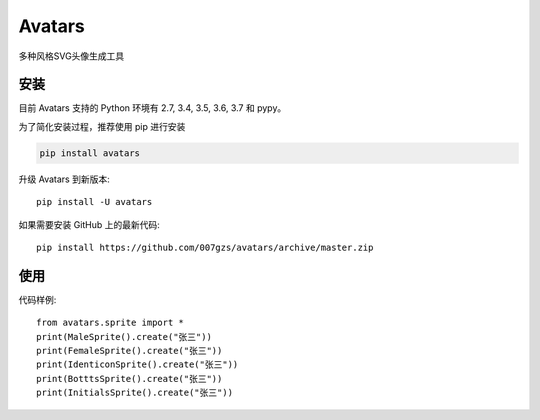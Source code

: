 #############################
Avatars
#############################

多种风格SVG头像生成工具

.. image:: https://github.com/007gzs/avatars/raw/master/resource/bottts_1.svg?sanitize=true
    :target: https://github.com/007gzs/avatars/raw/master/resource/bottts_1.svg
.. image:: https://github.com/007gzs/avatars/raw/master/resource/bottts_2.svg?sanitize=true
    :target: https://github.com/007gzs/avatars/raw/master/resource/bottts_2.svg
.. image:: https://github.com/007gzs/avatars/raw/master/resource/female_1.svg?sanitize=true
    :target: https://github.com/007gzs/avatars/raw/master/resource/female_1.svg
.. image:: https://github.com/007gzs/avatars/raw/master/resource/female_2.svg?sanitize=true
    :target: https://github.com/007gzs/avatars/raw/master/resource/female_2.svg
.. image:: https://github.com/007gzs/avatars/raw/master/resource/identicon_1.svg?sanitize=true
    :target: https://github.com/007gzs/avatars/raw/master/resource/identicon_1.svg
.. image:: https://github.com/007gzs/avatars/raw/master/resource/identicon_2.svg?sanitize=true
    :target: https://github.com/007gzs/avatars/raw/master/resource/identicon_2.svg
.. image:: https://github.com/007gzs/avatars/raw/master/resource/initials_1.svg?sanitize=true
    :target: https://github.com/007gzs/avatars/raw/master/resource/initials_1.svg
.. image:: https://github.com/007gzs/avatars/raw/master/resource/initials_2.svg?sanitize=true
    :target: https://github.com/007gzs/avatars/raw/master/resource/initials_2.svg
.. image:: https://github.com/007gzs/avatars/raw/master/resource/male_1.svg?sanitize=true
    :target: https://github.com/007gzs/avatars/raw/master/resource/male_1.svg
.. image:: https://github.com/007gzs/avatars/raw/master/resource/male_2.svg?sanitize=true
    :target: https://github.com/007gzs/avatars/raw/master/resource/male_2.svg

********
安装
********

目前 Avatars 支持的 Python 环境有 2.7, 3.4, 3.5, 3.6, 3.7 和 pypy。

为了简化安装过程，推荐使用 pip 进行安装

.. code-block:: bash

    pip install avatars

升级 Avatars 到新版本::

    pip install -U avatars

如果需要安装 GitHub 上的最新代码::

    pip install https://github.com/007gzs/avatars/archive/master.zip


********
使用
********

代码样例::

    from avatars.sprite import *
    print(MaleSprite().create("张三"))
    print(FemaleSprite().create("张三"))
    print(IdenticonSprite().create("张三"))
    print(BotttsSprite().create("张三"))
    print(InitialsSprite().create("张三"))

